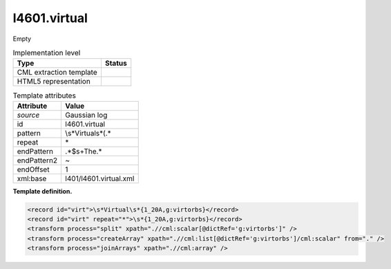 .. _l4601.virtual-d3e14088:

l4601.virtual
=============

Empty

.. table:: Implementation level

   +-----------------------------------+-----------------------------------+
   | Type                              | Status                            |
   +===================================+===================================+
   | CML extraction template           | |image0|                          |
   +-----------------------------------+-----------------------------------+
   | HTML5 representation              | |image1|                          |
   +-----------------------------------+-----------------------------------+

.. table:: Template attributes

   +-----------------------------------+-----------------------------------+
   | Attribute                         | Value                             |
   +===================================+===================================+
   | *source*                          | Gaussian log                      |
   +-----------------------------------+-----------------------------------+
   | id                                | l4601.virtual                     |
   +-----------------------------------+-----------------------------------+
   | pattern                           | \\s*Virtual\s*\(.\*               |
   +-----------------------------------+-----------------------------------+
   | repeat                            | \*                                |
   +-----------------------------------+-----------------------------------+
   | endPattern                        | .*$\s+The.\*                      |
   +-----------------------------------+-----------------------------------+
   | endPattern2                       | ~                                 |
   +-----------------------------------+-----------------------------------+
   | endOffset                         | 1                                 |
   +-----------------------------------+-----------------------------------+
   | xml:base                          | l401/l4601.virtual.xml            |
   +-----------------------------------+-----------------------------------+

**Template definition.**

.. code:: xml

   <record id="virt">\s*Virtual\s*{1_20A,g:virtorbs}</record>
   <record id="virt" repeat="*">\s*{1_20A,g:virtorbs}</record>
   <transform process="split" xpath=".//cml:scalar[@dictRef='g:virtorbs']" />
   <transform process="createArray" xpath=".//cml:list[@dictRef='g:virtorbs']/cml:scalar" from="." />
   <transform process="joinArrays" xpath=".//cml:array" />

.. |image0| image:: ../../imgs/Total.png
.. |image1| image:: ../../imgs/None.png
